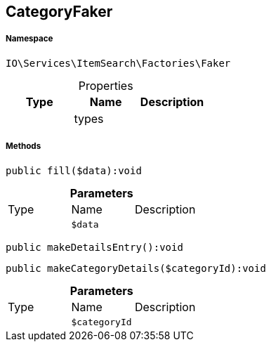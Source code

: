 :table-caption!:
:example-caption!:
:source-highlighter: prettify
:sectids!:
[[io__categoryfaker]]
== CategoryFaker





===== Namespace

`IO\Services\ItemSearch\Factories\Faker`





.Properties
|===
|Type |Name |Description

|
    |types
    |
|===


===== Methods

[source%nowrap, php]
----

public fill($data):void

----

    







.*Parameters*
|===
|Type |Name |Description
|
a|`$data`
|
|===


[source%nowrap, php]
----

public makeDetailsEntry():void

----

    







[source%nowrap, php]
----

public makeCategoryDetails($categoryId):void

----

    







.*Parameters*
|===
|Type |Name |Description
|
a|`$categoryId`
|
|===


